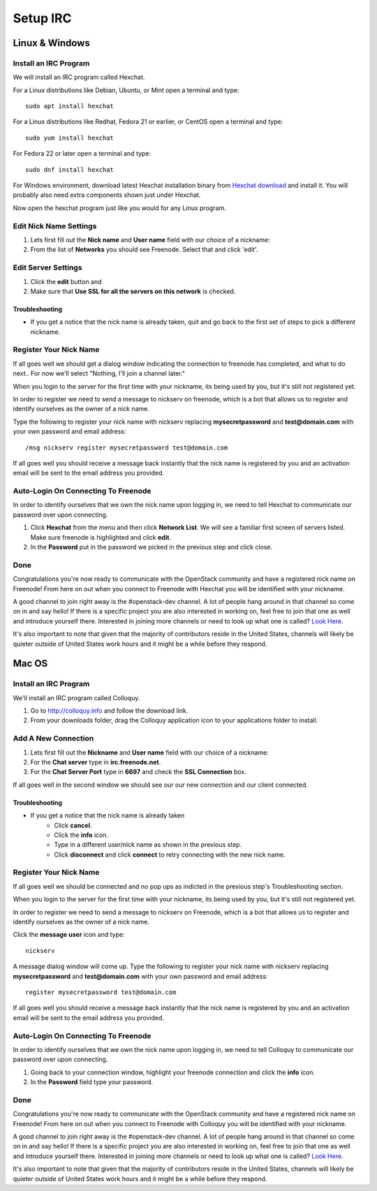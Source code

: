 #########
Setup IRC
#########

Linux & Windows
===============

Install an IRC Program
----------------------
We will install an IRC program called Hexchat.

For a Linux distributions like Debian, Ubuntu, or Mint open a terminal and
type::

  sudo apt install hexchat

For a Linux distributions like Redhat, Fedora 21 or earlier, or CentOS open
a terminal and type::

  sudo yum install hexchat

For Fedora 22 or later open a terminal and type::

  sudo dnf install hexchat

For Windows environment, download latest Hexchat installation binary from
`Hexchat download <https://hexchat.github.io/downloads.html>`__ and
install it.
You will probably also need extra components shown just under Hexchat.

Now open the hexchat program just like you would for any Linux program.


Edit Nick Name Settings
-----------------------
#. Lets first fill out the **Nick name** and **User name** field with our
   choice of a nickname:
#. From the list of **Networks** you should see Freenode. Select that and click
   'edit'.

.. image:: _assets/irc/linux/1.png


Edit Server Settings
--------------------
#. Click the **edit** button and
#. Make sure that **Use SSL for all the servers on this network** is
   checked.

.. image:: _assets/irc/linux/2.png

Troubleshooting
^^^^^^^^^^^^^^^
* If you get a notice that the nick name is already taken, quit and go back to
  the first set of steps to pick a different nickname.


Register Your Nick Name
-----------------------
If all goes well we should get a dialog window indicating the connection to
freenode has completed, and what to do next.. For now we'll select "Nothing,
I'll join a channel later."

.. image:: _assets/irc/linux/3.png

When you login to the server for the first time with your nickname, its being
used by you, but it's still not registered yet.

In order to register we need to send a message to nickserv on freenode, which
is a bot that allows us to register and identify ourselves as the owner of
a nick name.

Type the following to register your nick name with nickserv replacing
**mysecretpassword** and **test@domain.com** with your own password and email
address::

  /msg nickserv register mysecretpassword test@domain.com

.. image:: _assets/irc/linux/4.png

If all goes well you should receive a message back instantly that the nick name
is registered by you and an activation email will be sent to the email address
you provided.



Auto-Login On Connecting To Freenode
------------------------------------
In order to identify ourselves that we own the nick name upon logging in, we
need to tell Hexchat to communicate our password over upon connecting.

#. Click **Hexchat** from the menu and then click **Network List**. We will see
   a familiar first screen of servers listed. Make sure freenode is highlighted
   and click **edit**.
#. In the **Password** put in the password we picked in the previous
   step and click close.

.. image:: _assets/irc/linux/5.png


Done
----
Congratulations you're now ready to communicate with the OpenStack community
and have a registered nick name on Freenode! From here on out when you connect
to Freenode with Hexchat you will be identified with your nickname.

A good channel to join right away is the #openstack-dev channel. A lot of
people hang around in that channel so come on in and say hello! If there is
a specific project you are also interested in working on, feel free to join
that one as well and introduce yourself there. Interested in joining more
channels or need to look up what one is called? `Look Here
<https://wiki.openstack.org/wiki/IRC>`__.

It's also important to note that given that the majority of contributors
reside in the United States, channels will likely be quieter outside of
United States work hours and it might be a while before they respond.

Mac OS
======

Install an IRC Program
----------------------
We'll install an IRC program called Colloquy.

#. Go to http://colloquy.info and follow the download link.
#. From your downloads folder, drag the Colloquy application icon to your
   applications folder to install.


Add A New Connection
--------------------
#. Lets first fill out the **Nickname** and **User name** field with our
   choice of a nickname:
#. For the **Chat server** type in **irc.freenode.net**.
#. For the **Chat Server Port** type in **6697** and check the **SSL
   Connection** box.

.. image:: _assets/irc/macos/1.png
    :width: 50%

If all goes well in the second window we should see our our new connection and
our client connected.

.. image:: _assets/irc/macos/2.png
    :width: 50%

Troubleshooting
^^^^^^^^^^^^^^^
* If you get a notice that the nick name is already taken
    * Click **cancel**.
    * Click the **info** icon.
    * Type in a different user/nick name as shown in the previous step.
    * Click **disconnect** and click **connect** to retry connecting with the
      new nick name.

.. image:: _assets/irc/macos/3.png
    :width: 50%


Register Your Nick Name
-----------------------
If all goes well we should be connected and no pop ups as indicted in the
previous step's Troubleshooting section.

When you login to the server for the first time with your nickname, its being
used by you, but it's still not registered yet.

In order to register we need to send a message to nickserv on Freenode, which
is a bot that allows us to register and identify ourselves as the owner of
a nick name.

Click the **message user** icon and type::

  nickserv

A message dialog window will come up. Type the following to register your nick
name with nickserv replacing **mysecretpassword** and **test@domain.com** with
your own password and email address::

  register mysecretpassword test@domain.com

.. image:: _assets/irc/macos/4.png
    :width: 90%

If all goes well you should receive a message back instantly that the nick name
is registered by you and an activation email will be sent to the email address
you provided.


Auto-Login On Connecting To Freenode
------------------------------------
In order to identify ourselves that we own the nick name upon logging in, we
need to tell Colloquy to communicate our password over upon connecting.

#. Going back to your connection window, highlight your freenode connection and
   click the **info** icon.
#. In the **Password** field type your password.

.. image:: _assets/irc/macos/5.png
    :width: 50%


Done
----
Congratulations you're now ready to communicate with the OpenStack community
and have a registered nick name on Freenode! From here on out when you connect
to Freenode with Colloquy you will be identified with your nickname.

A good channel to join right away is the #openstack-dev channel. A lot of
people hang around in that channel so come on in and say hello! If there is
a specific project you are also interested in working on, feel free to join
that one as well and introduce yourself there. Interested in joining more
channels or need to look up what one is called? `Look Here
<https://wiki.openstack.org/wiki/IRC>`__.

It's also important to note that given that the majority of contributors
reside in the United States, channels will likely be quieter outside of
United States work hours and it might be a while before they respond.
